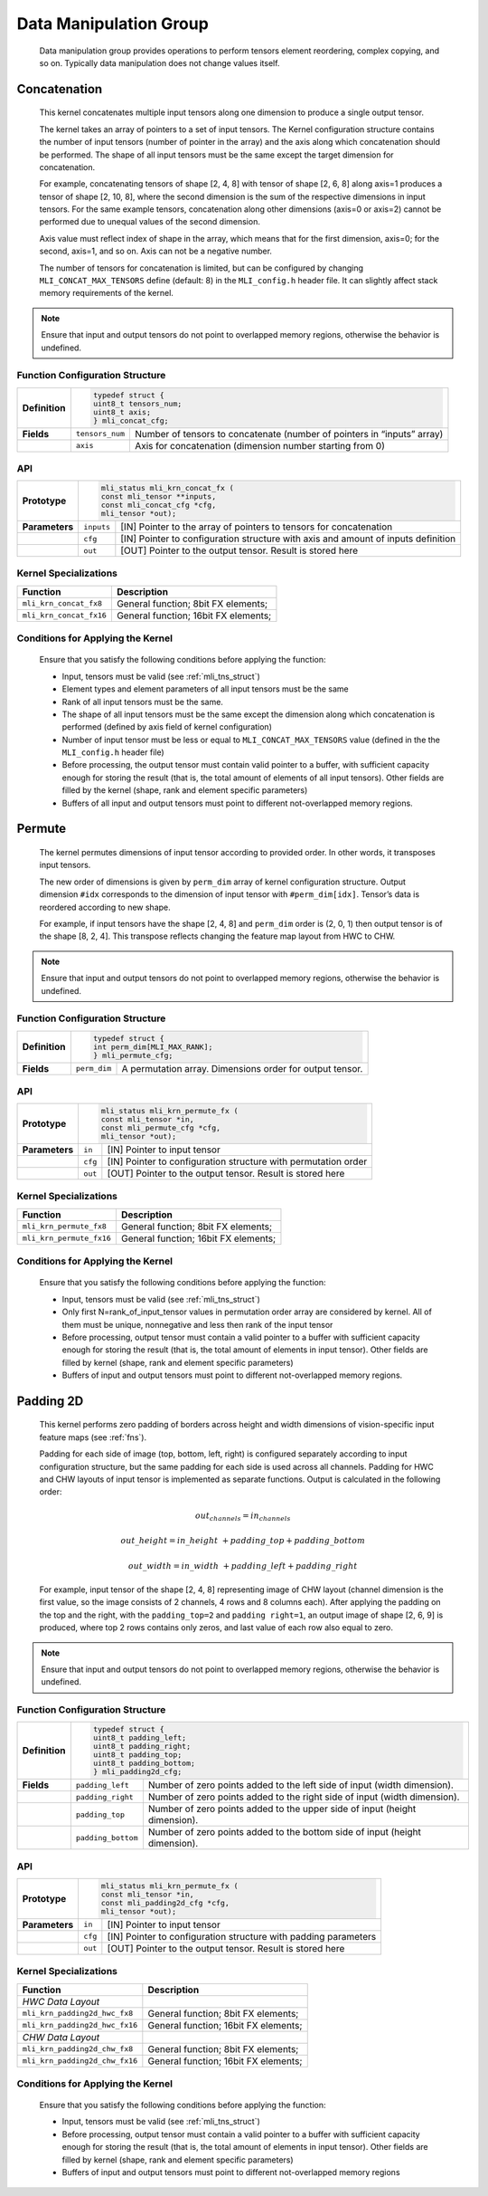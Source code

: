 Data Manipulation Group
-----------------------

   Data manipulation group provides operations to perform tensors
   element reordering, complex copying, and so on. Typically data manipulation
   does not change values itself.

.. _concat:
   
Concatenation
~~~~~~~~~~~~~

   This kernel concatenates multiple input tensors along one dimension
   to produce a single output tensor.
  
   The kernel takes an array of pointers to a set of input tensors. 
   The Kernel configuration structure contains the number of input tensors 
   (number of pointer in the array) and the axis along which 
   concatenation should be performed. The shape of all input tensors must
   be the same except the target dimension for concatenation.

   For example, concatenating tensors of shape [2, 4, 8] with tensor of
   shape [2, 6, 8] along axis=1 produces a tensor of shape [2, 10, 8],
   where the second dimension is the sum of the respective dimensions in
   input tensors. For the same example tensors, concatenation along
   other dimensions (axis=0 or axis=2) cannot be performed due to
   unequal values of the second dimension.

   Axis value must reflect index of shape in the array, which means that
   for the first dimension, axis=0; for the second, axis=1, and so on. Axis
   can not be a negative number.

   The number of tensors for concatenation is limited, but can be configured
   by changing ``MLI_CONCAT_MAX_TENSORS`` define (default: 8) in the
   ``MLI_config.h`` header file. It can slightly affect stack memory
   requirements of the kernel.

.. note::
   Ensure that input and output   
   tensors do not point to     
   overlapped memory regions,  
   otherwise the behavior is   
   undefined.

.. _function-configuration-structure-16:

Function Configuration Structure
^^^^^^^^^^^^^^^^^^^^^^^^^^^^^^^^

+-----------------------+-----------------------+-----------------------+
|                       |.. code:: c                                    |
|                       |                                               |
| **Definition**        | typedef struct {                              |
|                       | uint8_t tensors_num;                          |
|                       | uint8_t axis;                                 |
|                       | } mli_concat_cfg;                             |
|                       |                                               |
+-----------------------+-----------------------+-----------------------+
|                       |                       |                       |
| **Fields**            | ``tensors_num``       | Number of tensors to  |
|                       |                       | concatenate (number   |
|                       |                       | of pointers in        |
|                       |                       | “inputs” array)       |
+-----------------------+-----------------------+-----------------------+
|                       |                       |                       |
|                       | ``axis``              | Axis for              |
|                       |                       | concatenation         |
|                       |                       | (dimension number     |
|                       |                       | starting from 0)      |
+-----------------------+-----------------------+-----------------------+

.. _api-12:

API
^^^

+-----------------------+-----------------------+-----------------------+
|                       |.. code:: c                                    |
|                       |                                               |
| **Prototype**         | mli_status mli_krn_concat_fx (                |
|                       | const mli_tensor **inputs,                    |
|                       | const mli_concat_cfg *cfg,                    |
|                       | mli_tensor *out);                             |
|                       |                                               |
+-----------------------+-----------------------+-----------------------+
|                       |                       |                       |
| **Parameters**        | ``inputs``            | [IN] Pointer to the   |
|                       |                       | array of pointers to  |
|                       |                       | tensors for           |
|                       |                       | concatenation         |
+-----------------------+-----------------------+-----------------------+
|                       |                       |                       |
|                       | ``cfg``               | [IN] Pointer to       |
|                       |                       | configuration         |
|                       |                       | structure with axis   |
|                       |                       | and amount of inputs  |
|                       |                       | definition            |
+-----------------------+-----------------------+-----------------------+
|                       |                       |                       |
|                       | ``out``               | [OUT] Pointer to the  |
|                       |                       | output tensor. Result |
|                       |                       | is stored here        |
+-----------------------+-----------------------+-----------------------+

.. _kernel-specializations-12:

Kernel Specializations
^^^^^^^^^^^^^^^^^^^^^^

+-------------------------+--------------------------------------+
| **Function**            | **Description**                      |
+=========================+======================================+
| ``mli_krn_concat_fx8``  | General function; 8bit FX elements;  |
+-------------------------+--------------------------------------+
| ``mli_krn_concat_fx16`` | General function; 16bit FX elements; |
+-------------------------+--------------------------------------+

.. _conditions-for-applying-the-kernel-12:

Conditions for Applying the Kernel
^^^^^^^^^^^^^^^^^^^^^^^^^^^^^^^^^^

   Ensure that you satisfy the following conditions before applying the
   function:

   -  Input, tensors must be valid (see :ref:`mli_tns_struct`)

   -  Element types and element parameters of all input tensors must be the
      same

   -  Rank of all input tensors must be the same.

   -  The shape of all input tensors must be the same except the dimension
      along which concatenation is performed (defined by axis field of
      kernel configuration)

   -  Number of input tensor must be less or equal to
      ``MLI_CONCAT_MAX_TENSORS`` value (defined in the the ``MLI_config.h``
      header file)

   -  Before processing, the output tensor must contain valid pointer to a
      buffer, with sufficient capacity enough for storing the result
      (that is, the total amount of elements of all input tensors).
      Other fields are filled by the kernel (shape, rank and element
      specific parameters)

   -  Buffers of all input and output tensors must point to different
      not-overlapped memory regions.

.. _permute:
     
Permute
~~~~~~~

   The kernel permutes dimensions of input tensor according to provided
   order. In other words, it transposes input tensors.

   The new order of dimensions is given by ``perm_dim`` array of kernel
   configuration structure. Output dimension ``#idx`` corresponds to the
   dimension of input tensor with ``#perm_dim[idx]``. Tensor’s data is
   reordered according to new shape.

   For example, if input tensors have the shape [2, 4, 8] and ``perm_dim``
   order is (2, 0, 1) then output tensor is of the shape [8, 2, 4]. This
   transpose reflects changing the feature map layout from HWC to CHW.

.. note::
   Ensure that input and output
   tensors do not point to     
   overlapped memory regions,  
   otherwise the behavior is   
   undefined.

.. _function-configuration-structure-17:

Function Configuration Structure
^^^^^^^^^^^^^^^^^^^^^^^^^^^^^^^^

+-----------------------+-----------------------+-----------------------+
|                       |.. code:: c                                    |
|                       |                                               |
| **Definition**        | typedef struct {                              |
|                       | int perm_dim[MLI_MAX_RANK];                   |
|                       | } mli_permute_cfg;                            |
+-----------------------+-----------------------+-----------------------+
|                       |                       |                       |
| **Fields**            | ``perm_dim``          | A permutation array.  |
|                       |                       | Dimensions order for  |
|                       |                       | output tensor.        |
+-----------------------+-----------------------+-----------------------+

.. _api-13:

API
^^^

+-----------------------+-----------------------+-----------------------+
|                       |.. code:: c                                    |
|                       |                                               |
| **Prototype**         | mli_status mli_krn_permute_fx (               |
|                       | const mli_tensor *in,                         |
|                       | const mli_permute_cfg *cfg,                   |
|                       | mli_tensor *out);                             |
+-----------------------+-----------------------+-----------------------+
|                       |                       |                       |
| **Parameters**        | ``in``                | [IN] Pointer to input |
|                       |                       | tensor                |
+-----------------------+-----------------------+-----------------------+
|                       |                       |                       |
|                       | ``cfg``               | [IN] Pointer to       |
|                       |                       | configuration         |
|                       |                       | structure with        |
|                       |                       | permutation order     |
+-----------------------+-----------------------+-----------------------+
|                       |                       |                       |
|                       | ``out``               | [OUT] Pointer to the  |
|                       |                       | output tensor. Result |
|                       |                       | is stored here        |
+-----------------------+-----------------------+-----------------------+

.. _kernel-specializations-13:

Kernel Specializations
^^^^^^^^^^^^^^^^^^^^^^

+--------------------------+--------------------------------------+
| **Function**             | **Description**                      |
+==========================+======================================+
| ``mli_krn_permute_fx8``  | General function; 8bit FX elements;  |
+--------------------------+--------------------------------------+
| ``mli_krn_permute_fx16`` | General function; 16bit FX elements; |
+--------------------------+--------------------------------------+

.. _conditions-for-applying-the-kernel-13:

Conditions for Applying the Kernel
^^^^^^^^^^^^^^^^^^^^^^^^^^^^^^^^^^

   Ensure that you satisfy the following conditions before applying the
   function:

   -  Input, tensors must be valid (see :ref:`mli_tns_struct`)

   -  Only first N=rank_of_input_tensor values in permutation order array
      are considered by kernel. All of them must be unique, nonnegative
      and less then rank of the input tensor

   -  Before processing, output tensor must contain a valid pointer to a
      buffer with sufficient capacity enough for storing the result
      (that is, the total amount of elements in input tensor). Other
      fields are filled by kernel (shape, rank and element specific
      parameters)

   -  Buffers of input and output tensors must point to different
      not-overlapped memory regions.

.. _pad_2d:

Padding 2D
~~~~~~~~~~

   This kernel performs zero padding of borders across height and width
   dimensions of vision-specific input feature maps (see :ref:`fns`).

   Padding for each side of image (top, bottom, left, right) is
   configured separately according to input configuration structure, but
   the same padding for each side is used across all channels. Padding
   for HWC and CHW layouts of input tensor is implemented as separate
   functions. Output is calculated in the following order:

.. math:: out_channels = in_channels 

.. math:: out\_ height = in\_ height\  + padding\_ top + padding\_ bottom

.. math:: out\_ width = in\_ width\  + padding\_ left + padding\_ right

..

   For example, input tensor of the shape [2, 4, 8] representing image
   of CHW layout (channel dimension is the first value, so the image
   consists of 2 channels, 4 rows and 8 columns each). After applying
   the padding on the top and the right, with the ``padding_top=2`` and
   ``padding right=1``, an output image of shape [2, 6, 9] is produced,
   where top 2 rows contains only zeros, and last value of each row
   also equal to zero.

.. note::
   Ensure that input and output
   tensors do not point to     
   overlapped memory regions,  
   otherwise the behavior is   
   undefined.                

.. _function-configuration-structure-18:

Function Configuration Structure
^^^^^^^^^^^^^^^^^^^^^^^^^^^^^^^^

+-----------------------+-----------------------+-----------------------+
|                       |.. code:: c                                    |
|                       |                                               |
| **Definition**        | typedef struct {                              |
|                       | uint8_t padding_left;                         |
|                       | uint8_t padding_right;                        |
|                       | uint8_t padding_top;                          |
|                       | uint8_t padding_bottom;                       |
|                       | } mli_padding2d_cfg;                          |
|                       |                                               |
+-----------------------+-----------------------+-----------------------+
|                       |                       |                       |
| **Fields**            | ``padding_left``      | Number of zero points |
|                       |                       | added to the left     |
|                       |                       | side of input (width  |
|                       |                       | dimension).           |
+-----------------------+-----------------------+-----------------------+
|                       |                       |                       |
|                       | ``padding_right``     | Number of zero points |
|                       |                       | added to the right    |
|                       |                       | side of input (width  |
|                       |                       | dimension).           |
+-----------------------+-----------------------+-----------------------+
|                       |                       |                       |
|                       | ``padding_top``       | Number of zero points |
|                       |                       | added to the upper    |
|                       |                       | side of input (height |
|                       |                       | dimension).           |
+-----------------------+-----------------------+-----------------------+
|                       |                       |                       |
|                       | ``padding_bottom``    | Number of zero points |
|                       |                       | added to the bottom   |
|                       |                       | side of input (height |
|                       |                       | dimension).           |
+-----------------------+-----------------------+-----------------------+

.. _api-14:

API
^^^

+-----------------------+-----------------------+-----------------------+
|                       |.. code:: c                                    |
|                       |                                               |
| **Prototype**         | mli_status mli_krn_permute_fx (               |
|                       | const mli_tensor *in,                         |
|                       | const mli_padding2d_cfg *cfg,                 |
|                       | mli_tensor *out);                             |
+-----------------------+-----------------------+-----------------------+
|                       |                       |                       |
| **Parameters**        | ``in``                | [IN] Pointer to input |
|                       |                       | tensor                |
+-----------------------+-----------------------+-----------------------+
|                       |                       |                       |
|                       | ``cfg``               | [IN] Pointer to       |
|                       |                       | configuration         |
|                       |                       | structure with        |
|                       |                       | padding parameters    |
+-----------------------+-----------------------+-----------------------+
|                       |                       |                       |
|                       | ``out``               | [OUT] Pointer to the  |
|                       |                       | output tensor. Result |
|                       |                       | is stored here        |
+-----------------------+-----------------------+-----------------------+

.. _kernel-specializations-14:

Kernel Specializations
^^^^^^^^^^^^^^^^^^^^^^

+--------------------------------+--------------------------------------+
| **Function**                   | **Description**                      |
+================================+======================================+
| *HWC Data Layout*              |                                      |
+--------------------------------+--------------------------------------+
| ``mli_krn_padding2d_hwc_fx8``  | General function; 8bit FX elements;  |
+--------------------------------+--------------------------------------+
| ``mli_krn_padding2d_hwc_fx16`` | General function; 16bit FX elements; |
+--------------------------------+--------------------------------------+
| *СHW Data Layout*              |                                      |
+--------------------------------+--------------------------------------+
| ``mli_krn_padding2d_сhw_fx8``  | General function; 8bit FX elements;  |
+--------------------------------+--------------------------------------+
| ``mli_krn_padding2d_сhw_fx16`` | General function; 16bit FX elements; |
+--------------------------------+--------------------------------------+

.. _conditions-for-applying-the-kernel-14:

Conditions for Applying the Kernel
^^^^^^^^^^^^^^^^^^^^^^^^^^^^^^^^^^

   Ensure that you satisfy the following conditions before applying the
   function:

   -  Input, tensors must be valid (see :ref:`mli_tns_struct`)

   -  Before processing, output tensor must contain a valid pointer to a
      buffer with sufficient capacity enough for storing the result
      (that is, the total amount of elements in input tensor). Other
      fields are filled by kernel (shape, rank and element specific
      parameters)

   -  Buffers of input and output tensors must point to different
      not-overlapped memory regions

